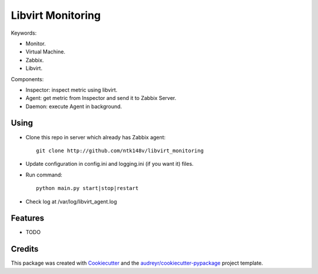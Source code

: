 ===============================
Libvirt Monitoring
===============================



.. image:: https://pyup.io/repos/github/ntk148v/libvirt_monitoring/shield.svg
     :target: https://pyup.io/repos/github/ntk148v/libvirt_monitoring/
     :alt: Updates

Keywords:

* Monitor.

* Virtual Machine.

* Zabbix.

* Libvirt.

Components:

* Inspector: inspect metric using libvirt.

* Agent: get metric from Inspector and send it to Zabbix Server.

* Daemon: execute Agent in background. 

Using
--------

* Clone this repo in server which already has Zabbix agent::

	git clone http://github.com/ntk148v/libvirt_monitoring

* Update configuration in config.ini and logging.ini (if you want it) files.

* Run command::

	python main.py start|stop|restart

* Check log at /var/log/libvirt_agent.log

Features
--------

* TODO

Credits
---------

This package was created with Cookiecutter_ and the `audreyr/cookiecutter-pypackage`_ project template.

.. _Cookiecutter: https://github.com/audreyr/cookiecutter
.. _`audreyr/cookiecutter-pypackage`: https://github.com/audreyr/cookiecutter-pypackage


